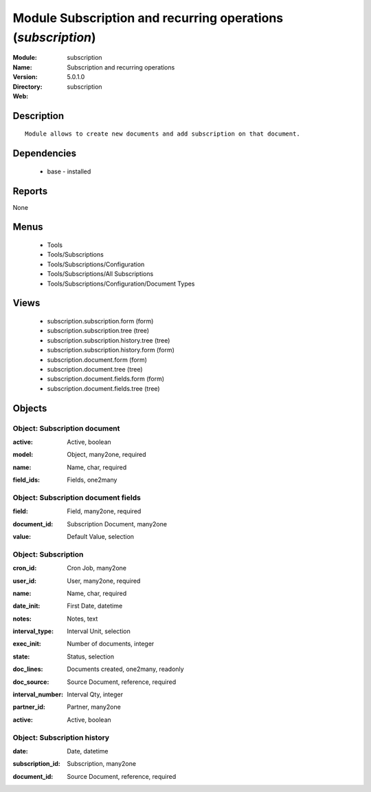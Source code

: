 
Module Subscription and recurring operations (*subscription*)
=============================================================
:Module: subscription
:Name: Subscription and recurring operations
:Version: 5.0.1.0
:Directory: subscription
:Web: 

Description
-----------

::

  Module allows to create new documents and add subscription on that document.

Dependencies
------------

 * base - installed

Reports
-------

None


Menus
-------

 * Tools
 * Tools/Subscriptions
 * Tools/Subscriptions/Configuration
 * Tools/Subscriptions/All Subscriptions
 * Tools/Subscriptions/Configuration/Document Types

Views
-----

 * subscription.subscription.form (form)
 * subscription.subscription.tree (tree)
 * subscription.subscription.history.tree (tree)
 * subscription.subscription.history.form (form)
 * subscription.document.form (form)
 * subscription.document.tree (tree)
 * subscription.document.fields.form (form)
 * subscription.document.fields.tree (tree)


Objects
-------

Object: Subscription document
#############################

.. index::
  single: Subscription document object
.. 


:active: Active, boolean



.. index::
  single: active field
.. 




:model: Object, many2one, required



.. index::
  single: model field
.. 




:name: Name, char, required



.. index::
  single: name field
.. 




:field_ids: Fields, one2many



.. index::
  single: field_ids field
.. 



Object: Subscription document fields
####################################

.. index::
  single: Subscription document fields object
.. 


:field: Field, many2one, required



.. index::
  single: field field
.. 




:document_id: Subscription Document, many2one



.. index::
  single: document_id field
.. 




:value: Default Value, selection



.. index::
  single: value field
.. 



Object: Subscription
####################

.. index::
  single: Subscription object
.. 


:cron_id: Cron Job, many2one



.. index::
  single: cron_id field
.. 




:user_id: User, many2one, required



.. index::
  single: user_id field
.. 




:name: Name, char, required



.. index::
  single: name field
.. 




:date_init: First Date, datetime



.. index::
  single: date_init field
.. 




:notes: Notes, text



.. index::
  single: notes field
.. 




:interval_type: Interval Unit, selection



.. index::
  single: interval_type field
.. 




:exec_init: Number of documents, integer



.. index::
  single: exec_init field
.. 




:state: Status, selection



.. index::
  single: state field
.. 




:doc_lines: Documents created, one2many, readonly



.. index::
  single: doc_lines field
.. 




:doc_source: Source Document, reference, required



.. index::
  single: doc_source field
.. 




:interval_number: Interval Qty, integer



.. index::
  single: interval_number field
.. 




:partner_id: Partner, many2one



.. index::
  single: partner_id field
.. 




:active: Active, boolean



.. index::
  single: active field
.. 



Object: Subscription history
############################

.. index::
  single: Subscription history object
.. 


:date: Date, datetime



.. index::
  single: date field
.. 




:subscription_id: Subscription, many2one



.. index::
  single: subscription_id field
.. 




:document_id: Source Document, reference, required



.. index::
  single: document_id field
.. 

